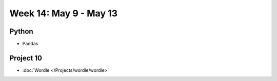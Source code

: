 Week 14: May 9 - May 13
========================

Python
~~~~~~

* Pandas

Project 10
~~~~~~~~~~

* :doc:`Wordle </Projects/wordle/wordle>`